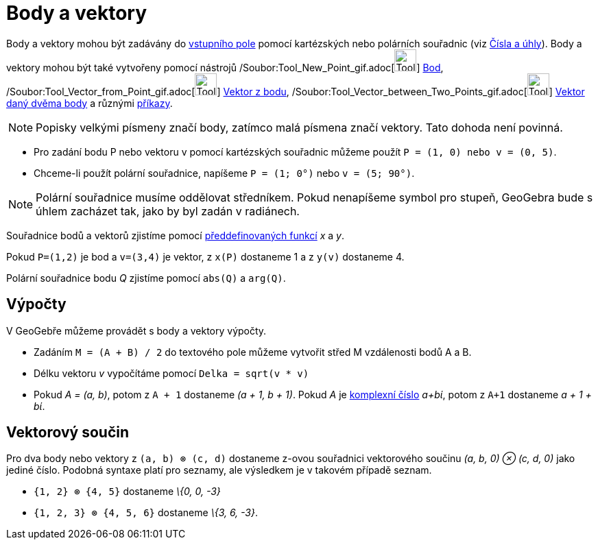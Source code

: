 = Body a vektory
:page-en: Points_and_Vectors
ifdef::env-github[:imagesdir: /cs/modules/ROOT/assets/images]

Body a vektory mohou být zadávány do xref:/Vstupní_pole.adoc[vstupního pole] pomocí kartézských nebo polárních souřadnic
(viz xref:/Čísla_a_úhly.adoc[Čísla a úhly]). Body a vektory mohou být také vytvořeny pomocí nástrojů
/Soubor:Tool_New_Point_gif.adoc[image:Tool_New_Point.gif[Tool New Point.gif,width=32,height=32]] xref:/Bod.adoc[Bod],
/Soubor:Tool_Vector_from_Point_gif.adoc[image:Tool_Vector_from_Point.gif[Tool Vector from Point.gif,width=32,height=32]]
xref:/tools/Vektor_z_bodu.adoc[Vektor z bodu],
/Soubor:Tool_Vector_between_Two_Points_gif.adoc[image:Tool_Vector_between_Two_Points.gif[Tool Vector between Two
Points.gif,width=32,height=32]] xref:/tools/Vektor_daný_dvěma_body.adoc[Vektor daný dvěma body] a různými
xref:/Příkazy.adoc[příkazy].

[NOTE]
====

Popisky velkými písmeny značí body, zatímco malá písmena značí vektory. Tato dohoda není povinná.

====

[EXAMPLE]
====

* Pro zadání bodu P nebo vektoru v pomocí kartézských souřadnic můžeme použít `++P = (1, 0) nebo v = (0, 5)++`.
* Chceme-li použít polární souřadnice, napíšeme `++P = (1; 0°)++` nebo `++v = (5; 90°)++`.

====

[NOTE]
====

Polární souřadnice musíme oddělovat středníkem. Pokud nenapíšeme symbol pro stupeň, GeoGebra bude s úhlem zacházet tak,
jako by byl zadán v radiánech.

====

Souřadnice bodů a vektorů zjistíme pomocí xref:/Předdefinované_funkce_a_operátory.adoc[předdefinovaných funkcí] _x_ a
_y_.

[EXAMPLE]
====

Pokud `++P=(1,2)++` je bod a `++v=(3,4)++` je vektor, z `++x(P)++` dostaneme 1 a z `++y(v)++` dostaneme 4.

====

Polární souřadnice bodu _Q_ zjistíme pomocí `++abs(Q)++` a `++arg(Q)++`.

== Výpočty

V GeoGebře můžeme provádět s body a vektory výpočty.

[EXAMPLE]
====

* Zadáním `++M = (A + B) / 2++` do textového pole můžeme vytvořit střed M vzdálenosti bodů A a B.
* Délku vektoru _v_ vypočítáme pomocí `++Delka = sqrt(v * v)++`
* Pokud _A = (a, b)_, potom z `++A + 1++` dostaneme _(a + 1, b + 1)_. Pokud _A_ je xref:/Komplexní_čísla.adoc[komplexní
číslo] _a+bί_, potom z `++A+1++` dostaneme _a + 1 + bί_.

====

== Vektorový součin

Pro dva body nebo vektory z `++(a, b) ⊗ (c, d)++` dostaneme z-ovou souřadnici vektorového součinu _(a, b, 0) ⊗ (c, d,
0)_ jako jediné číslo. Podobná syntaxe platí pro seznamy, ale výsledkem je v takovém případě seznam.

[EXAMPLE]
====

* `++{1, 2} ⊗ {4, 5}++` dostaneme _\{0, 0, -3}_
* `++{1, 2, 3} ⊗ {4, 5, 6}++` dostaneme _\{3, 6, -3}_.

====
